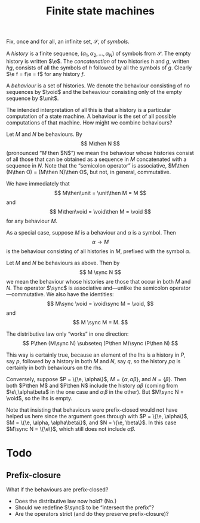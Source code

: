 #+title: Finite state machines
#+startup: showall
#+options: toc:nil
#+latex_header: \newcommand{\sync}{\mathbin{\&}}
#+latex_header: \newcommand{\then}{\mathbin{;}}
#+latex_header: \newcommand{\e}{\varepsilon}
#+latex_header: \newcommand{\unit}{\mathbf{1}}
#+latex_header: \newcommand{\void}{\mathbf{0}}

Fix, once and for all, an infinite set, $\mathcal{S}$, of /symbols/.

A /history/ is a finite sequence, $(\alpha_1, \alpha_2, \dotsc, \alpha_N)$ of
symbols from $\mathcal{S}$. The empty history is written $\e$. The
/concatenation/ of two histories $h$ and $g$, written $hg$, consists of all the
symbols of $h$ followed by all the symbols of $g$. Clearly $\e f = f\e = f$ for
any history $f$.

A /behaviour/ is a set of histories. We denote the behaviour consisting of no
sequences by $\void$ and the beheaviour consisting only of the empty
sequence by $\unit$.

The intended interpretation of all this is that a history is a particular
computation of a state machine. A behaviour is the set of all possible
computations of that machine. How might we combine behaviours?

Let $M$ and $N$ be behaviours. By 
$$ 
M\then N 
$$ 
(pronounced “$M$ then $N$”) we mean the behaviour whose histories consist of
all those that can be obtained as a sequence in $M$ concatenated with a sequence
in $N$. Note that the “semicolon operator” is associative, $M\then (N\then O) =
(M\then N)\then O$, but not, in general, commutative.

We have immediately that
$$
M\then\unit = \unit\then M = M
$$
and
$$
M\then\void = \void\then M = \void
$$
for any behaviour $M$. 

As a special case, suppose $M$ is a behaviour and $\alpha$ is a symbol. Then 
$$
\alpha \to M
$$ is the behaviour consisting of all histories in $M$, prefixed
with the symbol $\alpha$.

Let $M$ and $N$ be behaviours as above. Then by
$$
M \sync N
$$
we mean the behaviour whose histories are those that occur in both $M$ and
$N$. The operator $\sync$ is associative and---unlike the semicolon
operator---commutative. We also have the identities:
$$
M\sync \void = \void\sync M = \void,
$$
and
$$
M \sync M = M.
$$

The distributive law only “works” in one direction:
$$
P\then (M\sync N) \subseteq (P\then M)\sync (P\then N) 
$$

This way is certainly true, because an element of the lhs is a history in $P$,
say $p$, followed by a history in both $M$ and $N$, say $q$, so the history $pq$
is certainly in both behaviours on the rhs.

Conversely, suppose $P = \{\e, \alpha\}$, $M = \{\alpha, \alpha\beta\}$, and $N
= \{\beta\}$. Then both $P\then M$ and $P\then N$ include the history
$\alpha\beta$ (coming from $\e\,\alpha\beta$ in the one case and $\alpha\,\beta$
in the other). But $M\sync N = \void$, so the lhs is empty. 

Note that insisting that behaviours were prefix-closed would not have helped us
here since the argument goes through with $P = \{\e, \alpha\}$, $M = \{\e, \alpha,
\alpha\beta\}$, and $N = \{\e, \beta\}$. In this case $M\sync N = \{\e\}$, which
still does not include $\alpha\beta$.





* Todo

** Prefix-closure

What if the behaviours are prefix-closed? 

- Does the distributive law now hold? (No.)
- Should we redefine $\sync$ to be “intersect the prefix”? 
- Are the operators strict (and do they preserve prefix-closure)?




